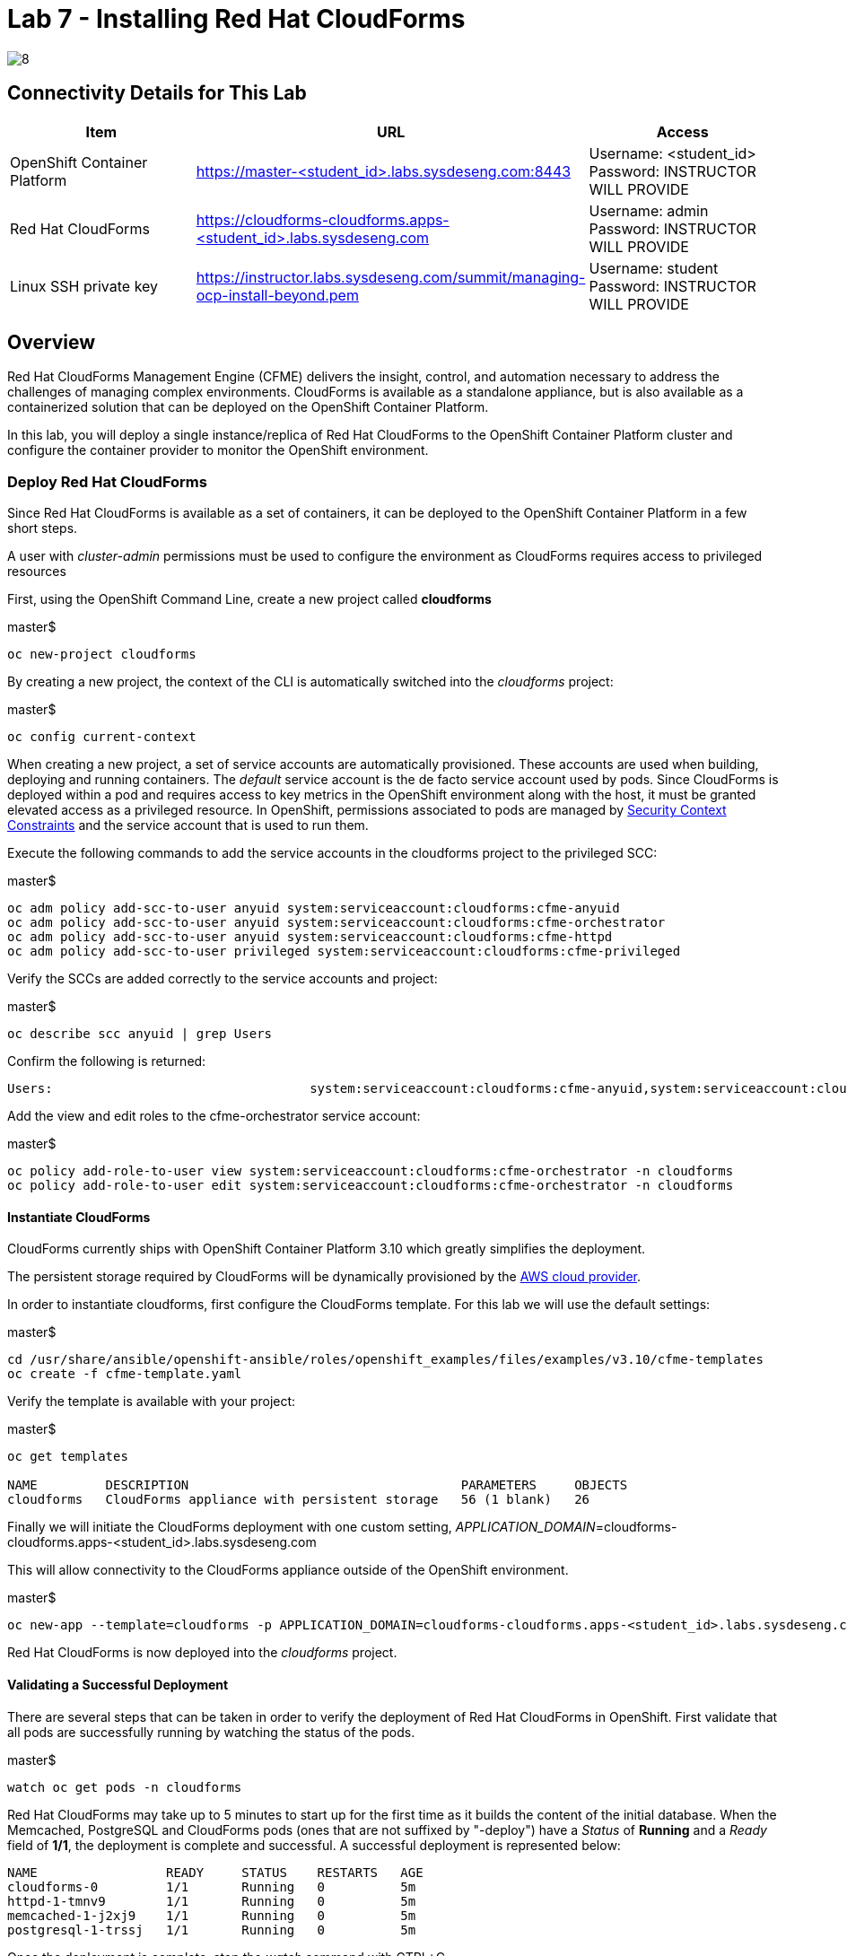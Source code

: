 = Lab 7 - Installing Red Hat CloudForms

image::../lab0/images/managing-ocp-overview/8.png[]

== Connectivity Details for This Lab

[options="header"]
|======================
| *Item* | *URL* | *Access*
| OpenShift Container Platform |
link:https://:master-<student_id>.labs.sysdeseng.com:8443[https://master-<student_id>.labs.sysdeseng.com:8443] |
Username: <student_id> +
Password: INSTRUCTOR WILL PROVIDE
| Red Hat CloudForms |
link:https://cloudforms-cloudforms.apps-<student_id>.labs.sysdeseng.com[https://cloudforms-cloudforms.apps-<student_id>.labs.sysdeseng.com] |
Username: admin +
Password: INSTRUCTOR WILL PROVIDE
| Linux SSH private key
| link:https://instructor.labs.sysdeseng.com/summit/managing-ocp-install-beyond.pem[https://instructor.labs.sysdeseng.com/summit/managing-ocp-install-beyond.pem]
| Username: student +
Password: INSTRUCTOR WILL PROVIDE
|======================

== Overview

Red Hat CloudForms Management Engine (CFME) delivers the insight, control, and automation necessary to address the challenges of managing complex environments. CloudForms is available as a standalone appliance, but is also available as a containerized solution that can be deployed on the OpenShift Container Platform.

In this lab, you will deploy a single instance/replica of Red Hat CloudForms to the OpenShift Container Platform cluster and configure the container provider to monitor the OpenShift environment.

=== Deploy Red Hat CloudForms

Since Red Hat CloudForms is available as a set of containers, it can be deployed to the OpenShift Container Platform in a few short steps.

A user with _cluster-admin_ permissions must be used to configure the environment as CloudForms requires access to privileged resources

First, using the OpenShift Command Line, create a new project called **cloudforms**

.master$
[source, bash]
----
oc new-project cloudforms
----

By creating a new project, the context of the CLI is automatically switched into the _cloudforms_ project:

.master$
[source, bash]
----
oc config current-context
----

When creating a new project, a set of service accounts are automatically provisioned. These accounts are used when building, deploying and running containers. The _default_ service account is the de facto service account used by pods. Since CloudForms is deployed within a pod and requires access to key metrics in the OpenShift environment along with the host, it must be granted elevated access as a privileged resource. In OpenShift, permissions associated to pods are managed by link:https://docs.openshift.com/container-platform/latest/admin_guide/manage_scc.html[Security Context Constraints] and the service account that is used to run them.

Execute the following commands to add the service accounts in the cloudforms project to the privileged SCC:

.master$
[source, bash]
----
oc adm policy add-scc-to-user anyuid system:serviceaccount:cloudforms:cfme-anyuid
oc adm policy add-scc-to-user anyuid system:serviceaccount:cloudforms:cfme-orchestrator
oc adm policy add-scc-to-user anyuid system:serviceaccount:cloudforms:cfme-httpd
oc adm policy add-scc-to-user privileged system:serviceaccount:cloudforms:cfme-privileged
----

Verify the SCCs are added correctly to the service accounts and project:

.master$
[source, bash]
----
oc describe scc anyuid | grep Users
----

Confirm the following is returned:
----
Users:					system:serviceaccount:cloudforms:cfme-anyuid,system:serviceaccount:cloudforms:cfme-orchestrator,system:serviceaccount:cloudforms:cfme-httpd
----

Add the view and edit roles to the cfme-orchestrator service account: 

.master$
[source, bash]
----
oc policy add-role-to-user view system:serviceaccount:cloudforms:cfme-orchestrator -n cloudforms
oc policy add-role-to-user edit system:serviceaccount:cloudforms:cfme-orchestrator -n cloudforms
----

==== Instantiate CloudForms

CloudForms currently ships with OpenShift Container Platform 3.10 which greatly simplifies the deployment.

The persistent storage required by CloudForms will be dynamically provisioned by the link:https://docs.openshift.com/container-platform/3.10/install_config/configuring_aws.html[AWS cloud provider].

In order to instantiate cloudforms, first configure the CloudForms template.  For this lab we will use the default settings:

.master$
[source, bash]
----
cd /usr/share/ansible/openshift-ansible/roles/openshift_examples/files/examples/v3.10/cfme-templates
oc create -f cfme-template.yaml
----

Verify the template is available with your project:

.master$
[source, bash]
----
oc get templates

NAME         DESCRIPTION                                    PARAMETERS     OBJECTS
cloudforms   CloudForms appliance with persistent storage   56 (1 blank)   26
----

Finally we will initiate the CloudForms deployment with one custom setting, _APPLICATION_DOMAIN_=cloudforms-cloudforms.apps-<student_id>.labs.sysdeseng.com

This will allow connectivity to the CloudForms appliance outside of the OpenShift environment.

.master$
[source, bash]
----
oc new-app --template=cloudforms -p APPLICATION_DOMAIN=cloudforms-cloudforms.apps-<student_id>.labs.sysdeseng.com
----

Red Hat CloudForms is now deployed into the _cloudforms_ project.

==== Validating a Successful Deployment

There are several steps that can be taken in order to verify the deployment of Red Hat CloudForms in OpenShift.
First validate that all pods are successfully running by watching the status of the pods.

.master$ 
[source, bash]
----
watch oc get pods -n cloudforms
----

Red Hat CloudForms may take up to 5 minutes to start up for the first time as it builds the content of the initial database. When the Memcached, PostgreSQL and CloudForms pods (ones that are not suffixed by "-deploy") have a _Status_ of **Running** and a _Ready_ field of **1/1**, the deployment is complete and successful. A successful deployment is represented below:

[source, bash]
----
NAME                 READY     STATUS    RESTARTS   AGE
cloudforms-0         1/1       Running   0          5m
httpd-1-tmnv9        1/1       Running   0          5m
memcached-1-j2xj9    1/1       Running   0          5m
postgresql-1-trssj   1/1       Running   0          5m
----

Once the deployment is complete, stop the _watch_ command with CTRL+C.

Further validation can be completed using the steps below.

Execute the following command to view the overall status of the pods in the cloudforms project

.master$
[source, bash]
----
oc status -n cloudforms
----

For full details of the deployed application run:

.master$
[source, bash]
----
oc get pods
oc describe -n cloudforms pod/cloudforms-<pod_name>
----

For more details check events:

.master$
[source, bash]
----
oc -n cloudforms get events
----

You can also check volumes:

.master$
[source, bash]
----
oc -n cloudforms get pv
----

NOTE: If for any reason failures are observed, you may need to remove the project and start this section over again.  **Only perform this task if there was an irrecoverable failure. Let and instructor know before doing this.**

==== Accessing the CloudForms User Interface

As part of the template instantiation, a route was created that allows for accessing resources from outside the OpenShift cluster. Execute the following command to locate the name of the route that was created for CloudForms

.master$
[source, bash]
----
oc -n cloudforms get routes

NAME      HOST/PORT                                                  PATH        SERVICES   PORT      TERMINATION     WILDCARD
httpd     cloudforms-cloudforms.apps-<student_id>.labs.sysdeseng.com             httpd      http      edge/Redirect   None
----

Open a web browser and navigate securely to the to the hostname retrieved above. This may take a minute or two to completely initialize the web console.
link:https://cloudforms-cloudforms.apps-<student-id>.labs.sysdeseng.com[https://cloudforms-cloudforms.apps-<student-id>.labs.sysdeseng.com]

NOTE: If you get an error such as _Application Not Available_ allow some time for the POD's to start and if they are running; run **oc -n cloudforms get events** to reivew for errors.

Since Red Hat CloudForms in the lab environment uses a self signed certificate, add an exception in the browser to add an exception. Login with the provided credentials.

Once successfully authenticated, you should be taken to the overview page:

image::images/cfme-infrastructure-providers.png[]

==== Configuring the Container Provider

Red Hat CloudForms gathers metrics from infrastructure components through the use of providers. An OpenShift container provider is available that queries the OpenShift API and platform metrics. As part of the OpenShift installation completed previously, cluster metrics were automatically deployed and configured. CloudForms must be configured to consume from each of these resources.

Configure the container provider:

    . Hover your mouse over the **Compute** tab.
    . Once over the compute tab, additional panes will appear. (do not click anything yet)
    . Hover over **Containers** and then click on **Providers**.
    . No container providers are configured by default. Add a new container provider by clicking on **Configuration** (with a gear icon)
    . Lastly select **Add a new Containers Provider**
+

image::images/cfme-add-provider.png[]

Start adding a new Container Provider by specifying **OCP** as the name and **OpenShift Container Platform** as the type. Set _Alerts_ to and _Metrics_ to **Prometheus**.

As mentioned previously, there are two endpoints in which CloudForms retrieves metrics from. First, configure the connection details to the OpenShift API. 

Since CloudForms is deployed within OpenShift, we can leverage the internal service associated with API called _kubernetes_ in the default project. Internal service names can be referenced across projects in the form _<service_name>.<namespace>_

Enter **kubernetes.default** in the _hostname_ field and **443** in the _port_ field.

The token field refers to the OAuth token used to authenticate CloudForms to the OpenShift API. The _management-infra_ project is a preconfigured project as part of the OpenShift installation. A service account called management-admin is available that has access to the requisite resources needed by CloudForms. Each service account has an OAuth token associated with its account. 

Execute the following command to retrieve the token.

.master$
[source, bash]
----
oc serviceaccounts get-token -n management-infra management-admin
----

Copy the value returned into the token fields.

Finally, since the SSL certificates for the OpenShift API are not currently configured within CloudForms, SSL validation would fail. To work around this issue, select the dropdown next to _Security Protocol_ and select **SSL without validation**

Click the **Validate** button to verify the configuration.

image::images/cfme-add-provider-dialog.png[]

Next, click on the **Metrics** tab to configure CloudForms to communicate with the cluster metrics.

Enter **prometheus-openshift-metrics.apps-<student_id>.labs.sysdeseng.com** in the _hostname_ field, **443** in the _port_ field and **SSL without validation** for the _Security Protocol_ dropdown.

image::images/cfme-metrics-dialog.png[]

Click on the **Alerts** tab to configure CloudForms to communicate with the cluster alerts.

Enter **alerts-openshift-metrics.apps-<student_id>.labs.sysdeseng.com** in the _hostname_ field, **443** in the _port_ field and **SSL without validation** for the _Security Protocol_ dropdown.

image::images/cfme-alerts-dialog.png[]

Click **Validate** to confirm the configuration is correct for each.

Finally, click **Add** to add the new container provider.

You have now configured Red Hat CloudForms to retrieve metrics and alerts from OpenShift. It may take a few minutes to data to be displayed.

To force an immediate refresh of the newly added Provider:
 
    . Select the **OCP** provider icon
    . Notice all of the components have 0 items
    . Now select the **Configuration** drop-down again
    . Choose **Refresh Items and Relationships**
    . Hit _F5_ to refresh the browser
    . Now the Relationships should be populated with data from OpenShift
    . Navigate to _Compute > Containers > Overview_
    . Note that the Utilization metrics will not be immediately populated as these are collected and aggregated over a longer period of time.
+

image::images/cfme-ocp-provider.png[]

Feel free to explore the CloudForms web console as time permits to view additional details exposed from the OpenShift cluster.

This concludes lab 7.

'''

==== <<../lab6/lab6.adoc#lab6,Previous Lab: Expanding the OpenShift Container Platform Cluster>>
==== <<../lab8/lab8.adoc#lab8,Next Lab: Where do we go from here?>>
==== <<../../README.adoc#lab1,Home>>

